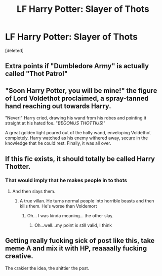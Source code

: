#+TITLE: LF Harry Potter: Slayer of Thots

* LF Harry Potter: Slayer of Thots
:PROPERTIES:
:Score: 8
:DateUnix: 1549199400.0
:DateShort: 2019-Feb-03
:FlairText: Request
:END:
[deleted]


** Extra points if "Dumbledore Army" is actually called "Thot Patrol"
:PROPERTIES:
:Author: DragonEmperor1997
:Score: 22
:DateUnix: 1549216075.0
:DateShort: 2019-Feb-03
:END:


** "Soon Harry Potter, you will be mine!" the figure of Lord Voldethot proclaimed, a spray-tanned hand reaching out towards Harry.

"Never!" Harry cried, drawing his wand from his robes and pointing it straight at his hated foe. "/BEGONUS THOTTIUS/!"

A great golden light poured out of the holly wand, enveloping Voldethot completely. Harry watched as his enemy withered away, secure in the knowledge that he could rest. Finally, it was all over.
:PROPERTIES:
:Author: CalculusWarrior
:Score: 11
:DateUnix: 1549224155.0
:DateShort: 2019-Feb-03
:END:


** If this fic exists, it should totally be called Harry Thotter.
:PROPERTIES:
:Author: LittenInAScarf
:Score: 15
:DateUnix: 1549202673.0
:DateShort: 2019-Feb-03
:END:

*** That would imply that he makes people in to thots
:PROPERTIES:
:Author: Lakas1236547
:Score: 8
:DateUnix: 1549205193.0
:DateShort: 2019-Feb-03
:END:

**** And then slays them.
:PROPERTIES:
:Author: Twinborne
:Score: 3
:DateUnix: 1549222664.0
:DateShort: 2019-Feb-03
:END:

***** A true villan. He turns normal people into horrible beasts and then kills them. He's worse than Voldemort
:PROPERTIES:
:Author: Lakas1236547
:Score: 3
:DateUnix: 1549222754.0
:DateShort: 2019-Feb-03
:END:

****** Oh... I was kinda meaning... the other slay.
:PROPERTIES:
:Author: Twinborne
:Score: 5
:DateUnix: 1549222876.0
:DateShort: 2019-Feb-03
:END:

******* Oh...well...my point is still valid, I think
:PROPERTIES:
:Author: Lakas1236547
:Score: 2
:DateUnix: 1549222961.0
:DateShort: 2019-Feb-03
:END:


** Getting really fucking sick of post like this, take meme A and mix it with HP, reaaaally fucking creative.

The crakier the idea, the shittier the post.
:PROPERTIES:
:Author: DEFEATED_GUY
:Score: 11
:DateUnix: 1549223041.0
:DateShort: 2019-Feb-03
:END:
